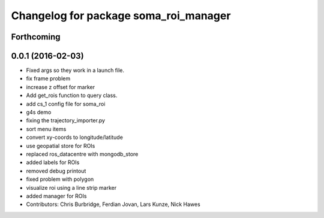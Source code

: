 ^^^^^^^^^^^^^^^^^^^^^^^^^^^^^^^^^^^^^^
Changelog for package soma_roi_manager
^^^^^^^^^^^^^^^^^^^^^^^^^^^^^^^^^^^^^^

Forthcoming
-----------

0.0.1 (2016-02-03)
------------------
* Fixed args so they work in a launch file.
* fix frame problem
* increase z offset for marker
* Add get_rois function to query class.
* add cs_1 config file for soma_roi
* g4s demo
* fixing the trajectory_importer.py
* sort menu items
* convert xy-coords to longitude/latitude
* use geopatial store for ROIs
* replaced ros_datacentre with mongodb_store
* added labels for ROIs
* removed debug printout
* fixed problem with polygon
* visualize roi using a line strip marker
* added manager for ROIs
* Contributors: Chris Burbridge, Ferdian Jovan, Lars Kunze, Nick Hawes
